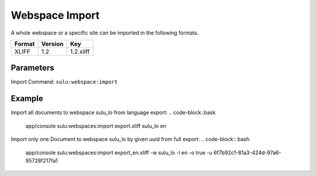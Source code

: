 Webspace Import
===============

A whole webspace or a specific site can be imported in the following formats.

======== ========= ============
 Format   Version  Key
======== ========= ============
 XLIFF    1.2       1.2.xliff
======== ========= ============

Parameters
----------

Import Command: ``sulu:webspace:import``

================ ================= ==================== ==================== ====================
 Name             Short             Values               required             Default
================ ================= ==================== ==================== ====================
 file                               export.xliff         true
 webspace                           webspacekey          true
 locale                             locale               true
 format           f                 format key           false                1.2.xliff
 uuid             u                 page uuid            false
 overrideSettings o                 override settings    false                false
================ ================= ==================== ==================== ====================

Example
-------
Import all documents to webspace sulu_lo from language export:
.. code-block::bask
    app/console sulu:webspaces:import export.xliff sulu_lo en

Import only one Document to webspace sulu_lo by given uuid from full export:
.. code-block:: bash
    app/console sulu:webspaces:import export_en.xliff -w sulu_lo -l en -o true -u 6f7b92c1-81a3-424d-97a6-95728f217fa1
